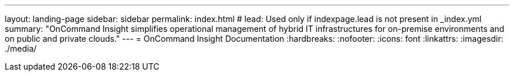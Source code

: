 ---
layout: landing-page
sidebar: sidebar
permalink: index.html
# lead: Used only if indexpage.lead is not present in _index.yml
summary: "OnCommand Insight simplifies operational management of hybrid IT infrastructures for on-premise environments and on public and private clouds."
---
= OnCommand Insight Documentation
:hardbreaks:
:nofooter:
:icons: font
:linkattrs:
:imagesdir: ./media/
